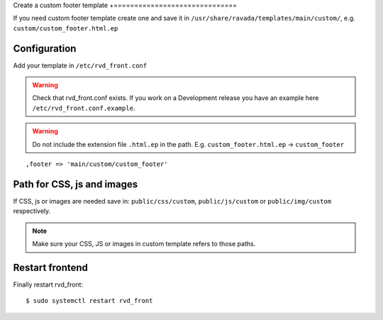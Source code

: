 Create a custom footer template
+==============================

If you need custom footer template create one and save it in ``/usr/share/ravada/templates/main/custom/``, e.g. ``custom/custom_footer.html.ep``

Configuration
-------------

Add your template in ``/etc/rvd_front.conf``

.. warning ::
   Check that rvd_front.conf exists. If you work on a Development release you have an example here ``/etc/rvd_front.conf.example``.
   
.. warning :: Do not include the extension file ``.html.ep`` in the path. E.g. ``custom_footer.html.ep`` -> ``custom_footer``

::

    ,footer => 'main/custom/custom_footer'

Path for CSS, js and images
---------------------------

If CSS, js or images are needed save in: ``public/css/custom``,
``public/js/custom`` or ``public/img/custom`` respectively.

.. note ::
    Make sure your CSS, JS or images in custom template refers to those paths.

Restart frontend
----------------

Finally restart rvd\_front:

::

    $ sudo systemctl restart rvd_front
